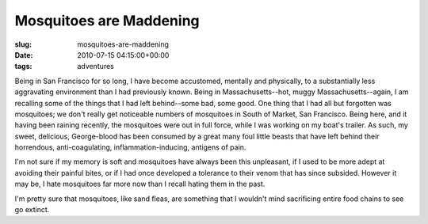 Mosquitoes are Maddening
========================

:slug: mosquitoes-are-maddening
:date: 2010-07-15 04:15:00+00:00
:tags: adventures

Being in San Francisco for so long, I have become accustomed, mentally
and physically, to a substantially less aggravating environment than I
had previously known. Being in Massachusetts--hot, muggy
Massachusetts--again, I am recalling some of the things that I had left
behind--some bad, some good. One thing that I had all but forgotten was
mosquitoes; we don't really get noticeable numbers of mosquitoes in
South of Market, San Francisco. Being here, and it having been raining
recently, the mosquitoes were out in full force, while I was working on
my boat's trailer. As such, my sweet, delicious, George-blood has been
consumed by a great many foul little beasts that have left behind their
horrendous, anti-coagulating, inflammation-inducing, antigens of pain.

I'm not sure if my memory is soft and mosquitoes have always been this
unpleasant, if I used to be more adept at avoiding their painful bites,
or if I had once developed a tolerance to their venom that has since
subsided. However it may be, I hate mosquitoes far more now than I
recall hating them in the past.

I'm pretty sure that mosquitoes, like sand fleas, are something that I
wouldn't mind sacrificing entire food chains to see go extinct.
